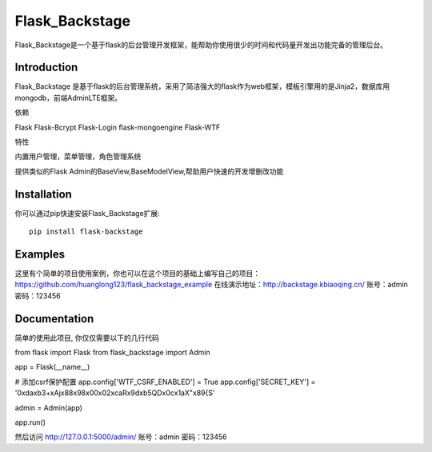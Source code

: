 Flask_Backstage
===============

Flask_Backstage是一个基于flask的后台管理开发框架，能帮助你使用很少的时间和代码量开发出功能完备的管理后台。

Introduction
------------

Flask_Backstage 是基于flask的后台管理系统，采用了简洁强大的flask作为web框架，模板引擎用的是Jinja2，数据库用mongodb，前端AdminLTE框架。

依赖

Flask
Flask-Bcrypt
Flask-Login
flask-mongoengine
Flask-WTF

特性

内置用户管理，菜单管理，角色管理系统

提供类似的Flask Admin的BaseView,BaseModelView,帮助用户快速的开发增删改功能

Installation
------------
你可以通过pip快速安装Flask_Backstage扩展::

    pip install flask-backstage


Examples
------------
这里有个简单的项目使用案例，你也可以在这个项目的基础上编写自己的项目：https://github.com/huanglong123/flask_backstage_example
在线演示地址：http://backstage.kbiaoqing.cn/  账号：admin  密码：123456


Documentation
-------------
简单的使用此项目, 你仅仅需要以下的几行代码

from flask import Flask
from flask_backstage import Admin

app = Flask(__name__)

# 添加csrf保护配置
app.config['WTF_CSRF_ENABLED'] = True
app.config['SECRET_KEY'] = '0\xda\xb3+xAj\x88\x98\x00\x02\xcaR\x9d\xb5QD\x0c\x1aX"\x89{S'

admin = Admin(app)

app.run()

然后访问 http://127.0.0.1:5000/admin/
账号：admin
密码：123456



